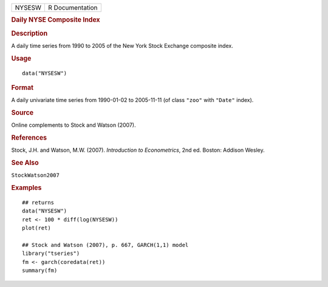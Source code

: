 .. container::

   .. container::

      ====== ===============
      NYSESW R Documentation
      ====== ===============

      .. rubric:: Daily NYSE Composite Index
         :name: daily-nyse-composite-index

      .. rubric:: Description
         :name: description

      A daily time series from 1990 to 2005 of the New York Stock
      Exchange composite index.

      .. rubric:: Usage
         :name: usage

      ::

         data("NYSESW")

      .. rubric:: Format
         :name: format

      A daily univariate time series from 1990-01-02 to 2005-11-11 (of
      class ``"zoo"`` with ``"Date"`` index).

      .. rubric:: Source
         :name: source

      Online complements to Stock and Watson (2007).

      .. rubric:: References
         :name: references

      Stock, J.H. and Watson, M.W. (2007). *Introduction to
      Econometrics*, 2nd ed. Boston: Addison Wesley.

      .. rubric:: See Also
         :name: see-also

      ``StockWatson2007``

      .. rubric:: Examples
         :name: examples

      ::

         ## returns
         data("NYSESW")
         ret <- 100 * diff(log(NYSESW))
         plot(ret)

         ## Stock and Watson (2007), p. 667, GARCH(1,1) model
         library("tseries")
         fm <- garch(coredata(ret))
         summary(fm)
